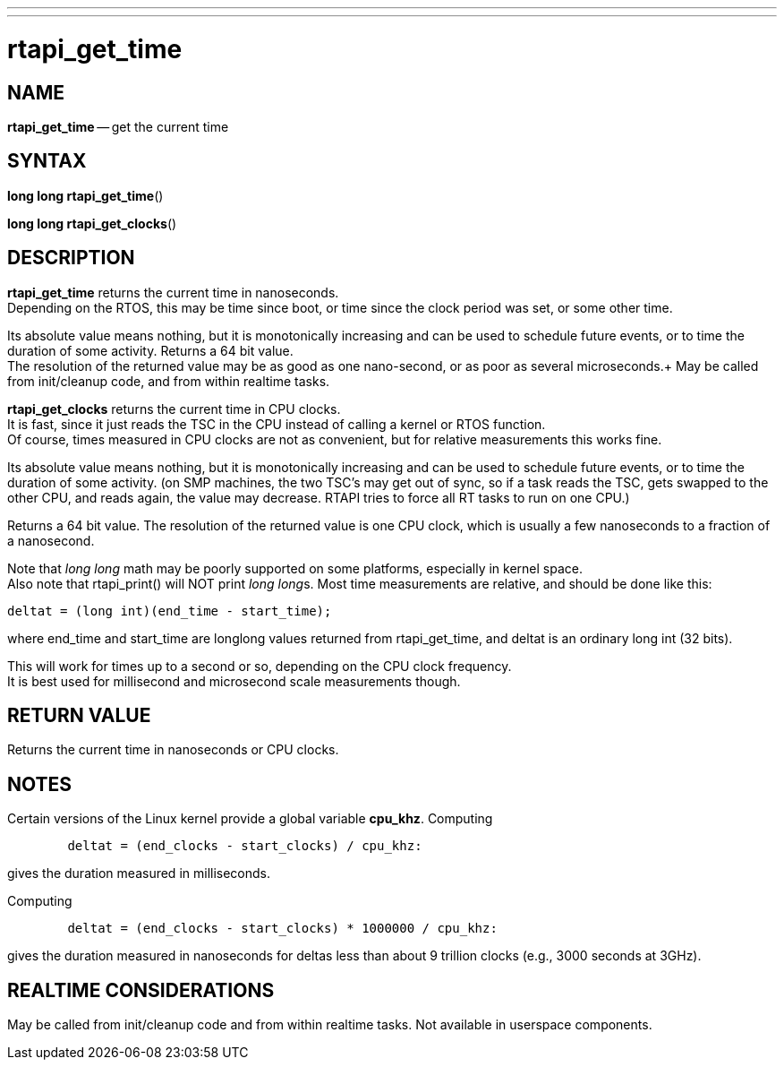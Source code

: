 ---
---
:skip-front-matter:

= rtapi_get_time
:manmanual: HAL Components
:mansource: ../man/man3/rtapi_get_time.asciidoc
:man version : 


== NAME

**rtapi_get_time** -- get the current time



== SYNTAX
**long long rtapi_get_time**()

**long long rtapi_get_clocks**()


== DESCRIPTION
**rtapi_get_time** returns the current time in nanoseconds.  +
Depending on the
RTOS, this may be time since boot, or time since the clock period was set, or
some other time.  

Its absolute value means nothing, but it is monotonically
increasing and can be used to schedule future events, or to time the duration
of some activity.  Returns a 64 bit value.  +
The resolution of the returned
value may be as good as one nano-second, or as poor as several microseconds.+
May be called from init/cleanup code, and from within realtime tasks.  

**rtapi_get_clocks** returns the current time in CPU clocks.  +
It is 
fast, since it just reads the TSC in the CPU instead of calling a
kernel or RTOS function.  +
Of course, times measured in CPU clocks
are not as convenient, but for relative measurements this works
fine.  

Its absolute value means nothing, but it is monotonically
increasing and can be used to schedule future events, or to time
the duration of some activity.  (on SMP machines, the two TSC's
may get out of sync, so if a task reads the TSC, gets swapped to
the other CPU, and reads again, the value may decrease.  RTAPI
tries to force all RT tasks to run on one CPU.)

Returns a 64 bit value.  The resolution of the returned value is
one CPU clock, which is usually a few nanoseconds to a fraction of
a nanosecond. 
    
Note that __long long__ math may be poorly supported on some platforms,
especially in kernel space. +
Also note that rtapi_print() will NOT
print __long long__s.  Most time measurements are relative, and should
be done like this:
[source, C]
----
deltat = (long int)(end_time - start_time);
----
where end_time and start_time are longlong values returned from rtapi_get_time,
and deltat is an ordinary long int (32 bits).  

This will work for times up to a
second or so, depending on the CPU clock frequency.  +
It is best used for
millisecond and microsecond scale measurements though.



== RETURN VALUE
Returns the current time in nanoseconds or CPU clocks.


== NOTES
Certain versions of the Linux kernel provide a global variable **cpu_khz**.
Computing 
[source, C]
----
	deltat = (end_clocks - start_clocks) / cpu_khz:
----
gives the duration measured in milliseconds.  

Computing
[source, C]
----
	deltat = (end_clocks - start_clocks) * 1000000 / cpu_khz:
----

gives the duration measured in nanoseconds for deltas less than about 9
trillion clocks (e.g., 3000 seconds at 3GHz).



== REALTIME CONSIDERATIONS
May be called from init/cleanup code and from within realtime tasks.
Not available in userspace components.
